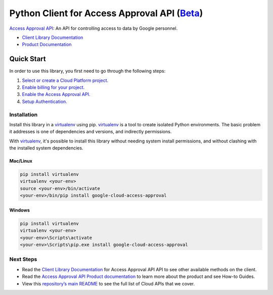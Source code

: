 Python Client for Access Approval API (`Beta`_)
================================================

`Access Approval API`_: An API for controlling access to data by Google personnel.

- `Client Library Documentation`_
- `Product Documentation`_

.. _Beta: https://github.com/googleapis/google-cloud-python/blob/master/README.rst#beta-support
.. _Access Approval API: https://cloud.google.com/access-approval
.. _Client Library Documentation: https://googleapis.dev/python/access-approval
.. _Product Documentation:  https://cloud.google.com/access-approval

Quick Start
-----------

In order to use this library, you first need to go through the following steps:

1. `Select or create a Cloud Platform project.`_
2. `Enable billing for your project.`_
3. `Enable the Access Approval API.`_
4. `Setup Authentication.`_

.. _Select or create a Cloud Platform project.: https://console.cloud.google.com/project
.. _Enable billing for your project.: https://cloud.google.com/billing/docs/how-to/modify-project#enable_billing_for_a_project
.. _Enable the Access Approval API.:  https://cloud.google.com/accessapproval
.. _Setup Authentication.: https://googleapis.dev/python/google-api-core/latest/auth.html

Installation
~~~~~~~~~~~~

Install this library in a `virtualenv`_ using pip. `virtualenv`_ is a tool to
create isolated Python environments. The basic problem it addresses is one of
dependencies and versions, and indirectly permissions.

With `virtualenv`_, it's possible to install this library without needing system
install permissions, and without clashing with the installed system
dependencies.

.. _`virtualenv`: https://virtualenv.pypa.io/en/latest/


Mac/Linux
^^^^^^^^^

.. code-block:: console

    pip install virtualenv
    virtualenv <your-env>
    source <your-env>/bin/activate
    <your-env>/bin/pip install google-cloud-access-approval


Windows
^^^^^^^

.. code-block:: console

    pip install virtualenv
    virtualenv <your-env>
    <your-env>\Scripts\activate
    <your-env>\Scripts\pip.exe install google-cloud-access-approval

Next Steps
~~~~~~~~~~

-  Read the `Client Library Documentation`_ for Access Approval API
   API to see other available methods on the client.
-  Read the `Access Approval API Product documentation`_ to learn
   more about the product and see How-to Guides.
-  View this `repository’s main README`_ to see the full list of Cloud
   APIs that we cover.

.. _Access Approval API Product documentation:  https://cloud.google.com/access-approval
.. _repository’s main README: https://github.com/googleapis/google-cloud-python/blob/master/README.rst